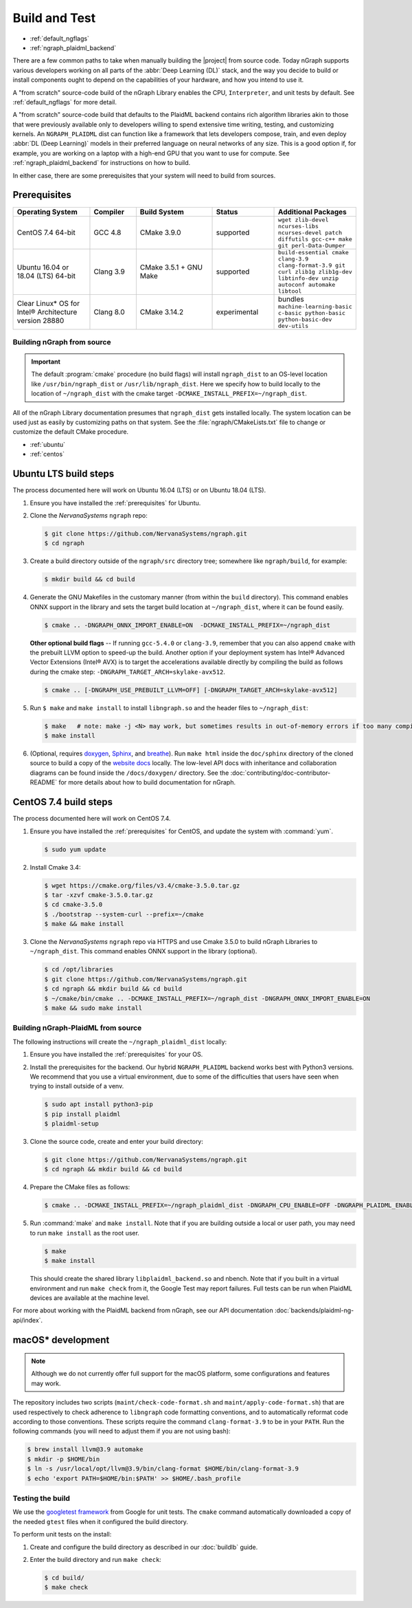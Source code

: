 .. buildlb.rst:

###############
Build and Test
###############

* :ref:`default_ngflags`
* :ref:`ngraph_plaidml_backend`

There are a few common paths to take when manually building the |project| 
from source code. Today nGraph supports various developers working on all 
parts of the :abbr:`Deep Learning (DL)` stack, and the way you decide to 
build or install components ought to depend on the capabilities of your 
hardware, and how you intend to use it.

A "from scratch" source-code build of the nGraph Library enables the CPU, 
``Interpreter``, and unit tests by default. See :ref:`default_ngflags` 
for more detail.

A "from scratch" source-code build that defaults to the PlaidML backend 
contains rich algorithm libraries akin to those that were previously available 
only to developers willing to spend extensive time writing, testing, and 
customizing kernels. An ``NGRAPH_PLAIDML`` dist can function like a framework 
that lets developers compose, train, and even deploy :abbr:`DL (Deep Learning)` 
models in their preferred language on neural networks of any size. This is 
a good option if, for example, you are working on a laptop with a high-end 
GPU that you want to use for compute. See :ref:`ngraph_plaidml_backend` 
for instructions on how to build.

In either case, there are some prerequisites that your system will need 
to build from sources.

.. _prerequisites:

Prerequisites
-------------

.. csv-table::
   :header: "Operating System", "Compiler", "Build System", "Status", "Additional Packages"
   :widths: 25, 15, 25, 20, 25
   :escape: ~

   CentOS 7.4 64-bit, GCC 4.8, CMake 3.9.0, supported, ``wget zlib-devel ncurses-libs ncurses-devel patch diffutils gcc-c++ make git perl-Data-Dumper`` 
   Ubuntu 16.04 or 18.04 (LTS) 64-bit, Clang 3.9, CMake 3.5.1 + GNU Make, supported, ``build-essential cmake clang-3.9 clang-format-3.9 git curl zlib1g zlib1g-dev libtinfo-dev unzip autoconf automake libtool``
   Clear Linux\* OS for Intel® Architecture version 28880, Clang 8.0, CMake 3.14.2, experimental, bundles ``machine-learning-basic c-basic python-basic python-basic-dev dev-utils``


.. _default_ngflags:

Building nGraph from source
===========================

.. important:: The default :program:`cmake` procedure (no build flags) will  
   install ``ngraph_dist`` to an OS-level location like ``/usr/bin/ngraph_dist``
   or ``/usr/lib/ngraph_dist``. Here we specify how to build locally to the
   location of ``~/ngraph_dist`` with the cmake target ``-DCMAKE_INSTALL_PREFIX=~/ngraph_dist``. 

All of the nGraph Library documentation presumes that ``ngraph_dist`` gets 
installed locally. The system location can be used just as easily by 
customizing paths on that system. See the :file:`ngraph/CMakeLists.txt` 
file to change or customize the default CMake procedure.

* :ref:`ubuntu`
* :ref:`centos`


.. _ubuntu:

Ubuntu LTS build steps
----------------------

The process documented here will work on Ubuntu 16.04 (LTS) or on Ubuntu 
18.04 (LTS).

#. Ensure you have installed the :ref:`prerequisites` for Ubuntu.

#. Clone the `NervanaSystems` ``ngraph`` repo:

   .. code-block:: console

      $ git clone https://github.com/NervanaSystems/ngraph.git
      $ cd ngraph

#. Create a build directory outside of the ``ngraph/src`` directory 
   tree; somewhere like ``ngraph/build``, for example:

   .. code-block:: console

      $ mkdir build && cd build

#. Generate the GNU Makefiles in the customary manner (from within the 
   ``build`` directory). This command enables ONNX support in the library  
   and sets the target build location at ``~/ngraph_dist``, where it can be 
   found easily.

   .. code-block:: console

      $ cmake .. -DNGRAPH_ONNX_IMPORT_ENABLE=ON  -DCMAKE_INSTALL_PREFIX=~/ngraph_dist

   **Other optional build flags** -- If running ``gcc-5.4.0`` or ``clang-3.9``, 
   remember that you can also append ``cmake`` with the prebuilt LLVM option 
   to speed-up the build.  Another option if your deployment system has Intel® 
   Advanced Vector Extensions (Intel® AVX) is to target the accelerations 
   available directly by compiling the build as follows during the cmake 
   step: ``-DNGRAPH_TARGET_ARCH=skylake-avx512``.  
   
   .. code-block:: console

      $ cmake .. [-DNGRAPH_USE_PREBUILT_LLVM=OFF] [-DNGRAPH_TARGET_ARCH=skylake-avx512]   

#. Run ``$ make`` and ``make install`` to install ``libngraph.so`` and the 
   header files to ``~/ngraph_dist``:

   .. code-block:: console
      
      $ make   # note: make -j <N> may work, but sometimes results in out-of-memory errors if too many compilation processes are used
      $ make install

#. (Optional, requires `doxygen`_, `Sphinx`_, and `breathe`_). Run ``make html`` 
   inside the ``doc/sphinx`` directory of the cloned source to build a copy of 
   the `website docs`_ locally. The low-level API docs with inheritance and 
   collaboration diagrams can be found inside the ``/docs/doxygen/`` directory. 
   See the :doc:`contributing/doc-contributor-README` for more details about how to 
   build documentation for nGraph.


.. _centos: 

CentOS 7.4 build steps
----------------------

The process documented here will work on CentOS 7.4.

#. Ensure you have installed the :ref:`prerequisites` for CentOS, 
   and update the system with :command:`yum`.

   .. code-block:: console

      $ sudo yum update

#. Install Cmake 3.4:

   .. code-block:: console
    
      $ wget https://cmake.org/files/v3.4/cmake-3.5.0.tar.gz      
      $ tar -xzvf cmake-3.5.0.tar.gz
      $ cd cmake-3.5.0
      $ ./bootstrap --system-curl --prefix=~/cmake
      $ make && make install     

#. Clone the `NervanaSystems` ``ngraph`` repo via HTTPS and use Cmake 3.5.0 to 
   build nGraph Libraries to ``~/ngraph_dist``. This command enables ONNX 
   support in the library (optional). 

   .. code-block:: console

      $ cd /opt/libraries 
      $ git clone https://github.com/NervanaSystems/ngraph.git
      $ cd ngraph && mkdir build && cd build
      $ ~/cmake/bin/cmake .. -DCMAKE_INSTALL_PREFIX=~/ngraph_dist -DNGRAPH_ONNX_IMPORT_ENABLE=ON 
      $ make && sudo make install 


.. _ngraph_plaidml_backend:  

Building nGraph-PlaidML from source
===================================

The following instructions will create the ``~/ngraph_plaidml_dist`` 
locally:

#. Ensure you have installed the :ref:`prerequisites` for your OS.

#. Install the prerequisites for the backend. Our hybrid ``NGRAPH_PLAIDML``
   backend works best with Python3 versions. We recommend that you use a 
   virtual environment, due to some of the difficulties that users have 
   seen when trying to install outside of a venv.

   .. code-block:: console

      $ sudo apt install python3-pip
      $ pip install plaidml 
      $ plaidml-setup

#. Clone the source code, create and enter your build directory:

   .. code-block:: console

      $ git clone https://github.com/NervanaSystems/ngraph.git
      $ cd ngraph && mkdir build && cd build

#. Prepare the CMake files as follows: 

   .. code-block:: console

      $ cmake .. -DCMAKE_INSTALL_PREFIX=~/ngraph_plaidml_dist -DNGRAPH_CPU_ENABLE=OFF -DNGRAPH_PLAIDML_ENABLE=ON 

#. Run :command:`make` and ``make install``. Note that if you are building 
   outside a local or user path, you may need to run ``make install`` as the 
   root user.

   .. code-block:: console

      $ make
      $ make install

   This should create the shared library ``libplaidml_backend.so`` and 
   nbench. Note that if you built in a virtual environment and run 
   ``make check`` from it, the Google Test may report failures. Full 
   tests can be run when PlaidML devices are available at the machine 
   level.

For more about working with the PlaidML backend from nGraph, see our 
API documentation :doc:`backends/plaidml-ng-api/index`. 


macOS\* development
--------------------

.. note:: Although we do not currently offer full support for the macOS platform, 
   some configurations and features may work.

The repository includes two scripts (``maint/check-code-format.sh`` and 
``maint/apply-code-format.sh``) that are used respectively to check adherence 
to ``libngraph`` code formatting conventions, and to automatically reformat code 
according to those conventions. These scripts require the command 
``clang-format-3.9`` to be in your ``PATH``. Run the following commands 
(you will need to adjust them if you are not using bash):

.. code-block:: bash

   $ brew install llvm@3.9 automake
   $ mkdir -p $HOME/bin
   $ ln -s /usr/local/opt/llvm@3.9/bin/clang-format $HOME/bin/clang-format-3.9
   $ echo 'export PATH=$HOME/bin:$PATH' >> $HOME/.bash_profile

Testing the build 
=================

We use the `googletest framework`_ from Google for unit tests. The ``cmake`` 
command automatically downloaded a copy of the needed ``gtest`` files when 
it configured the build directory.

To perform unit tests on the install:

#. Create and configure the build directory as described in our 
   :doc:`buildlb` guide.

#. Enter the build directory and run ``make check``:
   
   .. code-block:: console

      $ cd build/
      $ make check


.. _doxygen: http://www.doxygen.nl/index.html
.. _Sphinx:  http://www.sphinx-doc.org/en/stable/
.. _breathe: https://breathe.readthedocs.io/en/latest/
.. _llvm.org: https://www.llvm.org 
.. _NervanaSystems: https://github.com/NervanaSystems/ngraph/blob/master/README.md
.. _ONNX: http://onnx.ai
.. _website docs: https://ngraph.nervanasys.com/docs/latest/
.. _googletest framework: https://github.com/google/googletest.git
.. _PlaidML: https://github.com/plaidml/plaidml